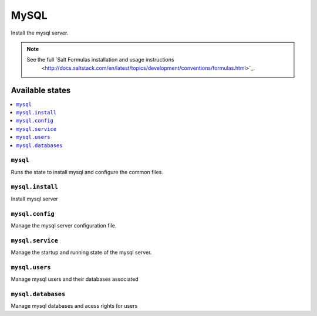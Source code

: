 =====
MySQL
=====

Install the mysql server.

.. note::

   See the full `Salt Formulas installation and usage instructions
      <http://docs.saltstack.com/en/latest/topics/development/conventions/formulas.html>`_.

Available states
================

.. contents::
    :local:

``mysql``
---------

Runs the state to install mysql and configure the common files.

``mysql.install``
-----------------

Install mysql server

``mysql.config``
----------------

Manage the mysql server configuration file.

``mysql.service``
-----------------

Manage the startup and running state of the mysql server.

``mysql.users``
---------------

Manage mysql users and their databases associated

``mysql.databases``
-------------------

Manage mysql databases and acess rights for users
